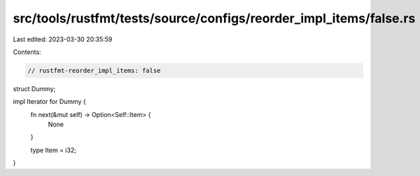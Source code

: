 src/tools/rustfmt/tests/source/configs/reorder_impl_items/false.rs
==================================================================

Last edited: 2023-03-30 20:35:59

Contents:

.. code-block:: rs

    // rustfmt-reorder_impl_items: false

struct Dummy;

impl Iterator for Dummy {
    fn next(&mut self) -> Option<Self::Item> {
        None
    }

    type Item = i32;
}


